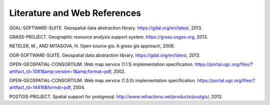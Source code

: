 .. _literature_and_web:

*******************************
Literature and Web References
*******************************

GDAL-SOFTWARE-SUITE. Geospatial data abstraction library. https://gdal.org/en/latest, 2013.

GRASS-PROJECT. Geographic resource analysis support system. https://grass.osgeo.org, 2013.

NETELER, M., AND MITASOVA, H. Open source gis: A grass gis approach, 2008.

OGR-SOFTWARE-SUITE. Geospatial data abstraction library. https://gdal.org/en/latest, 2013.

OPEN-GEOSPATIAL-CONSORTIUM. Web map service (1.1.1) implementation specification. https://portal.ogc.org/files/?artifact_id=1081&amp;version=1&amp;format=pdf, 2002.

OPEN-GEOSPATIAL-CONSORTIUM. Web map service (1.3.0) implementation specification. https://portal.ogc.org/files/?artifact_id=14416&format=pdf, 2004.

POSTGIS-PROJECT. Spatial support for postgresql. http://www.refractions.net/products/postgis/, 2013.
